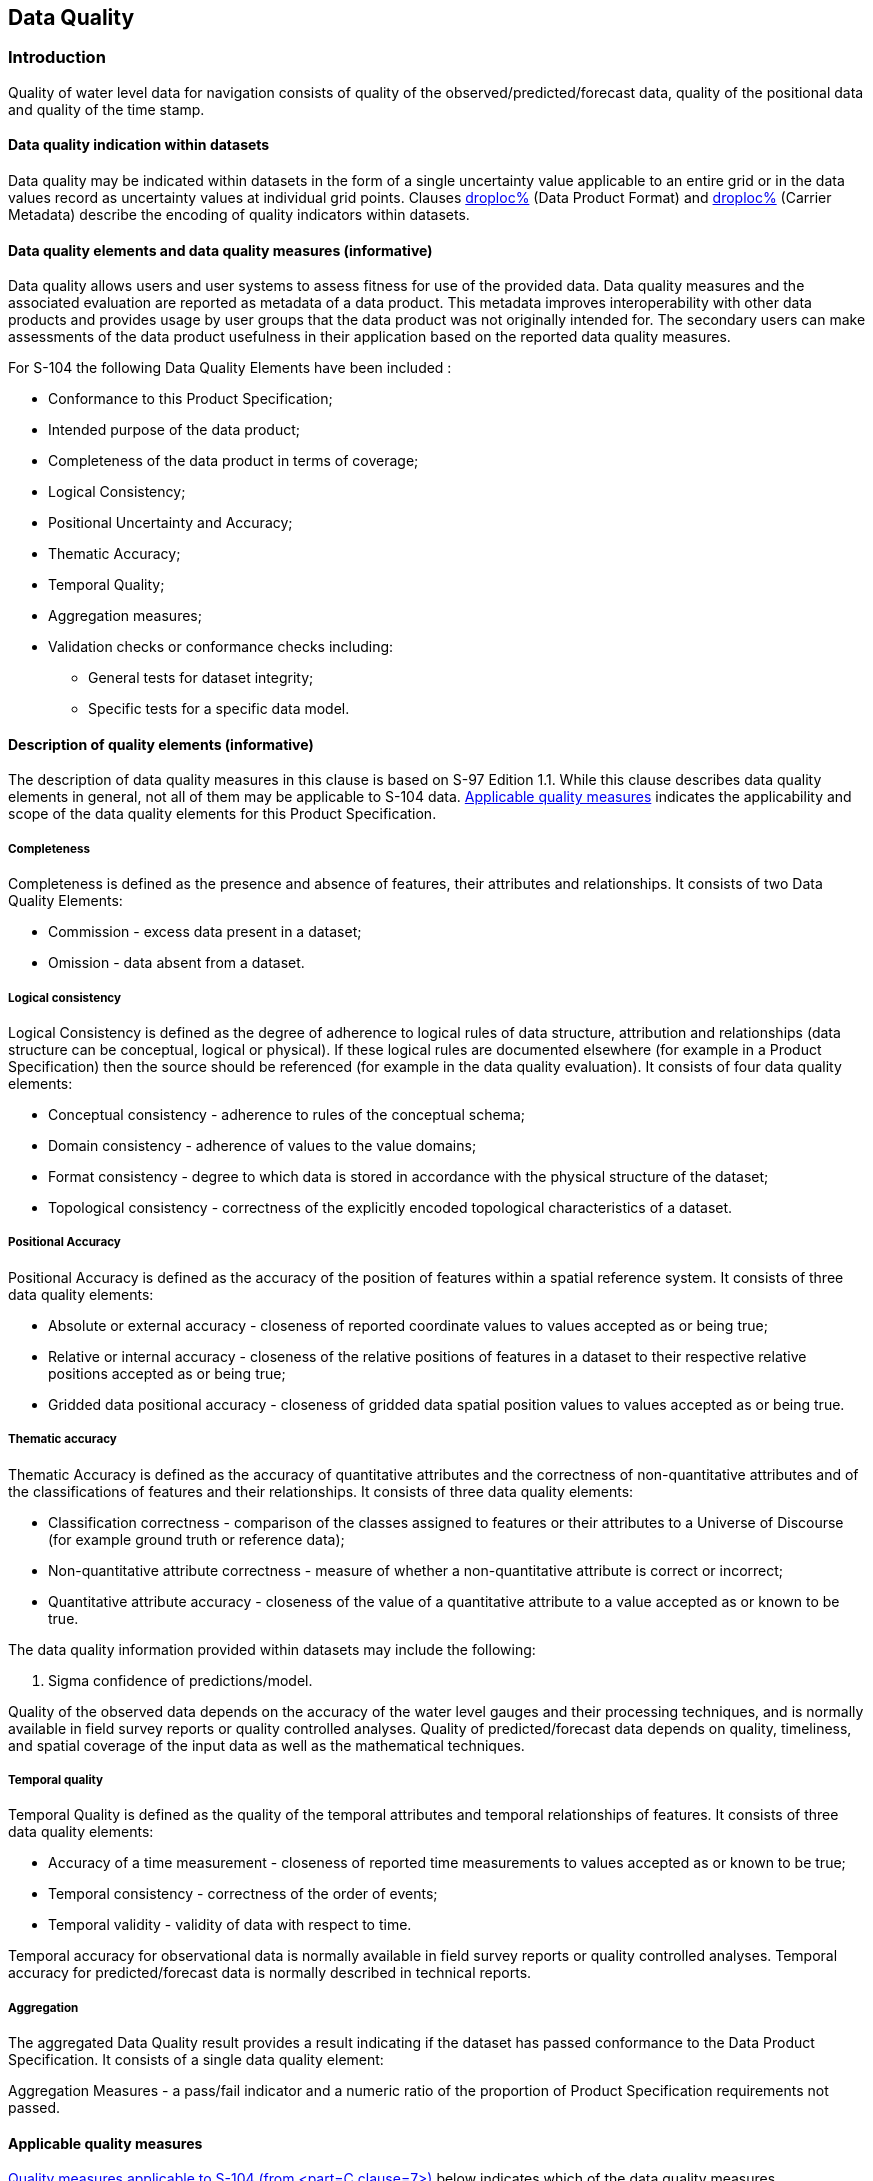 
[[sec_6]]
== Data Quality

[[sec_6.1]]
=== Introduction

Quality of water level data for navigation consists of quality of
the observed/predicted/forecast data, quality of the positional data
and quality of the time stamp.

[[sec_6.1.1]]
==== Data quality indication within datasets

Data quality may be indicated within datasets in the form of a single
uncertainty value applicable to an entire grid or in the data values
record as uncertainty values at individual grid points. Clauses <<sec_10,droploc%>>
(Data Product Format) and <<sec_12.3,droploc%>> (Carrier Metadata)
describe the encoding of quality indicators within datasets.

[[sec_6.1.2]]
==== Data quality elements and data quality measures (informative)

Data quality allows users and user systems to assess fitness for use
of the provided data. Data quality measures and the associated evaluation
are reported as metadata of a data product. This metadata improves
interoperability with other data products and provides usage by user
groups that the data product was not originally intended for. The
secondary users can make assessments of the data product usefulness
in their application based on the reported data quality measures.

For S-104 the following Data Quality Elements have been included :

* Conformance to this Product Specification;
* Intended purpose of the data product;
* Completeness of the data product in terms of coverage;
* Logical Consistency;
* Positional Uncertainty and Accuracy;
* Thematic Accuracy;
* Temporal Quality;
* Aggregation measures;
* Validation checks or conformance checks including:

** General tests for dataset integrity;
** Specific tests for a specific data model.

[[sec_6.1.3]]
==== Description of quality elements (informative)

The description of data quality measures in this clause is based on
S-97 Edition 1.1. While this clause describes data quality elements
in general, not all of them may be applicable to S-104 data. <<sec_6.1.4>>
indicates the applicability and scope of the data quality elements
for this Product Specification.

[[sec_6.1.3.1]]
===== Completeness

Completeness is defined as the presence and absence of features, their
attributes and relationships. It consists of two Data Quality Elements:

* Commission - excess data present in a dataset;
* Omission - data absent from a dataset.

[[sec_6.1.3.2]]
===== Logical consistency

Logical Consistency is defined as the degree of adherence to logical
rules of data structure, attribution and relationships (data structure
can be conceptual, logical or physical). If these logical rules are
documented elsewhere (for example in a Product Specification) then
the source should be referenced (for example in the data quality evaluation).
It consists of four data quality elements:

* Conceptual consistency - adherence to rules of the conceptual schema;
* Domain consistency - adherence of values to the value domains;
* Format consistency - degree to which data is stored in accordance
with the physical structure of the dataset;
* Topological consistency - correctness of the explicitly encoded
topological characteristics of a dataset.

[[sec_6.1.3.3]]
===== Positional Accuracy

Positional Accuracy is defined as the accuracy of the position of
features within a spatial reference system. It consists of three data
quality elements:

* Absolute or external accuracy - closeness of reported coordinate
values to values accepted as or being true;
* Relative or internal accuracy - closeness of the relative positions
of features in a dataset to their respective relative positions accepted
as or being true;
* Gridded data positional accuracy - closeness of gridded data spatial
position values to values accepted as or being true.

[[sec_6.1.3.4]]
===== Thematic accuracy

Thematic Accuracy is defined as the accuracy of quantitative attributes
and the correctness of non-quantitative attributes and of the classifications
of features and their relationships. It consists of three data quality
elements:

* Classification correctness - comparison of the classes assigned
to features or their attributes to a Universe of Discourse (for example
ground truth or reference data);
* Non-quantitative attribute correctness - measure of whether a non-quantitative
attribute is correct or incorrect;
* Quantitative attribute accuracy - closeness of the value of a quantitative
attribute to a value accepted as or known to be true.

The data quality information provided within datasets may include
the following:

. Sigma confidence of predictions/model.

Quality of the observed data depends on the accuracy of the water
level gauges and their processing techniques, and is normally available
in field survey reports or quality controlled analyses. Quality of
predicted/forecast data depends on quality, timeliness, and spatial
coverage of the input data as well as the mathematical techniques.

[[sec_6.1.3.5]]
===== Temporal quality

Temporal Quality is defined as the quality of the temporal attributes
and temporal relationships of features. It consists of three data
quality elements:

* Accuracy of a time measurement - closeness of reported time measurements
to values accepted as or known to be true;
* Temporal consistency - correctness of the order of events;
* Temporal validity - validity of data with respect to time.

Temporal accuracy for observational data is normally available in
field survey reports or quality controlled analyses. Temporal accuracy
for predicted/forecast data is normally described in technical reports.

[[sec_6.1.3.6]]
===== Aggregation

The aggregated Data Quality result provides a result indicating if
the dataset has passed conformance to the Data Product Specification.
It consists of a single data quality element:

Aggregation Measures - a pass/fail indicator and a numeric ratio of
the proportion of Product Specification requirements not passed.

[[sec_6.1.4]]
==== Applicable quality measures

<<table_6-1>> below indicates which of the data quality measures recommended
in S-97 Part C have been identified as applicable to S-104. Columns
1-4 are taken as-is from S-97; the contents of column 5 are from <<IHO_S_97>>,
annotated with whether the measure applies to S-104 and the scope,
if it applies. Note that for attributes which allow fill values
(see <<sec_10.2.2.2>>) the presence of a fill value is not counted
as an error for the purposes of the data quality measures.

[[table_6-1]]
.Quality measures applicable to S-104 (from <<<IHO_S_97,part=C,clause=7>>>)
[cols="19,19,34,13,15"]
|===
h| Data quality measure h| Definition h| DQ measure / description h| Evaluation scope h| S-104 applicability

| Completeness / Commission
| Excess data present in a dataset, as described by the scope.
| numberOfExcessItems / This data quality measure indicates the number
of items in the dataset, that should not have been present in the
dataset.
| dataset / dataset series
a| Yes(dataset)

| Completeness / Commission
| Excess data present in a dataset, as described by the scope.
| numberOfDuplicateFeatureInstances / This data quality measure indicates
the total number of exact duplications of feature instances within
the data.
| dataset / dataset series
a| Yes(dataset)

| Completeness / Omission | Data absent from the dataset, as described by the scope. | numberOfMissingItems / This data quality measure is an indicator that shows that a specific item is missing in the data. | dataset / dataset series / spatial object type | Yes(dataset)See <<sec_6.2>> below
| Logical Consistency / Conceptual Consistency | Adherence to the rules of a conceptual schema. | numberOfInvalidSurfaceOverlaps / This data quality measure is a count of the total number of erroneous overlaps within the data. Which surfaces may overlap and which must not is application dependent. Not all overlapping surfaces are necessarily erroneous. | spatial object / spatial object type | Yes(domain extent polygons only)
| Logical Consistency / Domain Consistency
| Adherence of the values to the value domains.
| numberOfNonconformantItems / This data quality measure is a count of all items in the dataset that are not in conformance with their value domain.
| spatial object / spatial object type
a| Yes(spatial object)

| Logical Consistency / Format Consistency
| Degree to which data is stored in accordance with the physical structure of the dataset, as described by the scope
| physicalStructureConflictsNumber / This data quality measure is a count of all items in the dataset that are stored in conflict with the physical structure of the dataset.
| dataset / dataset series
a| Yes(dataset)

| Logical Consistency / Topological Consistency | Correctness of the explicitly encoded topological characteristics of the dataset, as described by the scope. | rateOfFaultyPointCurveConnections / This data quality measure indicates the number of faulty link-node connections in relation to the number of supposed link-node connections. This data quality measure gives the erroneous point-curve connections in relation to the total number of point-curve connections. | spatial object / spatial object type | No(Applies only for PS with curves)
| Logical Consistency / Topological Consistency | Correctness of the explicitly encoded topological characteristics of the dataset, as described by the scope. | numberOfMissingConnectionsUndershoots / This data quality measure is a count of items in the dataset within the parameter tolerance that are mismatched due to undershoots. | spatial object / spatial object type | No(Applies only for PS with curves)
| Logical Consistency / Topological Consistency | Correctness of the explicitly encoded topological characteristics of the dataset, as described by the scope. | numberOfMissingConnectionsOvershoots / This data quality measure is a count of items in the dataset within the parameter tolerance that are mismatched due to overshoots. | spatial object / spatial object type | No(Applies only for PS with curves)
| Logical Consistency / Topological Consistency | Correctness of the explicitly encoded topological characteristics of the dataset, as described by the scope. | numberOfInvalidSlivers / This data quality measure is a count of all items in the dataset that are invalid sliver surfaces. A sliver is an unintended area that occurs when adjacent surfaces are not digitised properly. The borders of the adjacent surfaces may unintentionally gap or overlap to cause a topological error. | dataset / dataset series | Yes(domain extent polygons only)
| Logical Consistency / Topological Consistency | Correctness of the explicitly encoded topological characteristics of the dataset, as described by the scope. | numberOfInvalidSelfIntersects / This data quality measure is a count of all items in the dataset that illegally intersect with themselves. | spatial object / spatial object type | Yes(domain extent polygons only)
| Logical Consistency / Topological Consistency | Correctness of the explicitly encoded topological characteristics of the dataset, as described by the scope. | numberOfInvalidSelfOverlap / This data quality measure is a count of all items in the dataset that illegally self-overlap. | spatial object / spatial object type | Yes(domain extent polygons only)
| Positional Accuracy / Absolute or External Accuracy | Closeness of reported coordinative values to values accepted as or being true. | RMSError / Standard deviation, where the true value is not estimated from the observations but known a priori. | spatial object / spatial object type | No(S-104 allows only regular grids and does not estimate coordinate values)
| Positional Accuracy / Vertical Position Accuracy | Closeness of reported coordinative values to values accepted as or being true. | linearMapAccuracy2Sigma / Half length of the interval defined by an upper and lower limit in which the true value lies with probability 95%. | spatial object / spatial object type | No(S-104 allows only 2D grids)
| Positional Accuracy / Horizontal Position Accuracy | Closeness of reported coordinative values to values accepted as or being true. | linearMapAccuracy2Sigma / Half length of the interval defined by an upper and lower limit in which the true value lies with probability 95%. | spatial object / spatial object type | No(S-104 allows only regular grids)
| Positional Accuracy / Gridded Data Position Accuracy | Closeness of reported coordinative values to values accepted as or being true. | RMSErrorPlanimetry / Radius of a circle around the given point, in which the true value lies with probability P. | spatial object / spatial object type | Yes(spatial object)
| Temporal Quality / Temporal Consistency | Consistency with time. | chronologicalOrder / Correctness of ordered events or sequences, if reported. | dataset / dataset series / spatial object type | Yes(Applies to timestamps, time attributes and time intervals in spatial objects)
| Thematic Accuracy / ThematicClassificationCorrectness
| Comparison of the classes assigned to features or their attributes to a universe of discourse.
| miscalculationRate / This data quality measure indicates the number of incorrectly classified features in relation to the number of features that are supposed to be there. [Adapted from <<ISO_19157_2013>>] This is a RATE which is a ratio, and is expressed as a REAL number representing the rational fraction corresponding to the numerator and denominator of the ratio. For example, if there are 1 items that are classified incorrectly and there are 100 of the items in the dataset then the ratio is 1/100 and the reported rate = 0.01.
| dataset / dataset series / spatial object type
a| Yes(dataset)

| Thematic Accuracy / Quantitative Attribute Accuracy | Accuracy of a quantitative attribute | One of attributeValueUncertaintyMean, attributeValueUncertainty68.3, attributeValueUncertainty90, attributeValueUncertainty95, attributeValueUncertainty99, or attributeValueUncertainty99.8 / This data quality measure indicates the attribute value of uncertainty where half the length of the interval defined by an upper and lower limit in which the true value for the quantitative attribute lies with a probability of 50%, 68.3%, 90%, 95%, 99%, or 99.8% respectively footnote:[Names of measures other than _attributeValueUncertaintyMean_ are planned corrections by the DQWG to the names listed in S-100 Edition 5.2.0 Part 4c.].

 | dataset / dataset series / spatial object type | Yes(dataset / spatial object)
| Aggregation Measures / AggregationMeasures
| In a data Product Specification, several requirements are set up for a product to conform to the Specification.
| DataProductSpecificationPassed / This data quality measure is a boolean indicating that all requirements in the referred data Product Specification are fulfilled.
| dataset / dataset series / spatial object type
a| Yes(dataset)

| Aggregation Measures / AggregationMeasures
| In a data Product Specification, several requirements are set up for a product to conform to the Specification.
| DataProductSpecificationFailRate / This data quality measure is a number indicating the number of data Product Specification requirements that are not fulfilled by the current product/dataset in relation to the total number of data Product Specification requirements.
| dataset / dataset series / spatial object type
a| Yes(dataset)

|===

[[sec_6.2]]
=== Additional components of data quality

A time series is complete when there is a value or a null indicator
at every time in the series. A water level coverage data set is complete
when the grid or point set coverage value matrix contains height value
or fill (missing) value for every vertex point defined in the grid,
and when all of the mandatory associated metadata is provided. See
S-158:104 (Validation Checks - Water Level Information for Surface
Navigation) for related checks.

[[sec_6.3]]
=== Assessment of data quality

The prescribed precision (see <<annexA,style=full%>>) of water level
(stem:[0.01 "unitsml(m)"]) is close to the perceived accuracy of the
data.

Important factors in the quality of water level information for navigation
consists of the quality of:

* The observed data;
* The predicted/forecast data;
* The positional data; and
* The time stamp.

Factors determining the accuracy of the data are shown in <<table_6-2>>.
Information of the quality of the components of the data is normally
available in field survey reports, QC analyses, or other technical
reports.

[[table_6-2]]
.Data types and accuracy factors
[cols="143,182,232"]
|===
| *Type of Data* | *Factors Influencing Accuracy* | *Method of evaluation*

| Observed water level | Accuracy of the sensorsProcessing techniquesTide
Gauge Initialisation Error (2σ RMSE) | Sensor's manualSensor's manualVan
de Casteele test

| Predicted/forecast Water level | Quality of input dataTimeliness
of input dataMathematical modelling techniquesAccuracy of harmonic
constants | Van de Casteele testBodnard testHarmonic analysis report
/ Hydrodynamic model reportHarmonic analysis report
| Horizontal Position | Accuracy of geolocation techniquesModel grid
accuracy | Hydrodynamic model reportHydrodynamic model report
| Vertical Position | Accuracy of vertical datum | Quality control
analysis
| Time stamp | Sensor accuracyData time tagging accuracy | Sensor's
manualSensor's manual

|===

Data quality measures for the entire data set are described in <<table_12-2>>.
These include _horizontalPositionUncertainty_, _verticalUncertainty_,
and _timeUncertainty_. The additional data quality measure for uncertainty
in _waterLevelHeight_ is described in <<sec_10.2.2.4>>.

[[sec_6.4]]
=== Validation checks

Validation checks are intended for production systems designed to
produce S-104 Water Level Information datasets. Validation checks
apply to either datasets (HDF5 dataset files) or exchange sets. Validation
checks for S-104 datasets and exchange sets are defined in two locations:

* General validation checks for all S-100-based product specifications
intended for use on navigation systems are defined in S-158:100
(Validation Checks - Universal Hydrographic Data Model).
* Product-specific validation checks are defined in S-158:104
(Validation Checks - Water Level Information for Surface Navigation).

In addition, there are cross-product compatibility checks intended
to verify suitability of combinations of products for use together
on ECDIS. These checks will be defined in S-158:98
(Validation Checks - Interoperability).

Validation checks can be administered at any time during the production
phase. They can also be applied downstream in the distribution and
end user systems to test the conformance of a dataset to the format
rules specified in <<IHO_S_100,part=10c>> and the S-104 Product Specification.

For example, checks will be made for: inclusion of mandated variables;
variable values being within accepted ranges; inclusion of optional
values when required; matches between number of array elements and
array dimension specifications; timeliness of data; etc. Error severity
may be, for example, that the dataset is unusable, that the dataset
is of degraded utility but otherwise safe to use, or that the dataset
has one or more small and inconsequential inconsistencies.

Fill values must be considered as allowed values for attributes which
allow them (see <<sec_10.2.2.2>>), even though the fill value will
be outside the allowed range in the Feature Catalogue.

Cross-product compatibility checks need to be administered to combinations
of S-104 and <<IHO_S_102>> or <<IHO_S_101>> datasets. Their administration
should be coordinated with producers of underlying <<IHO_S_101>> or
<<IHO_S_102>> datasets.
